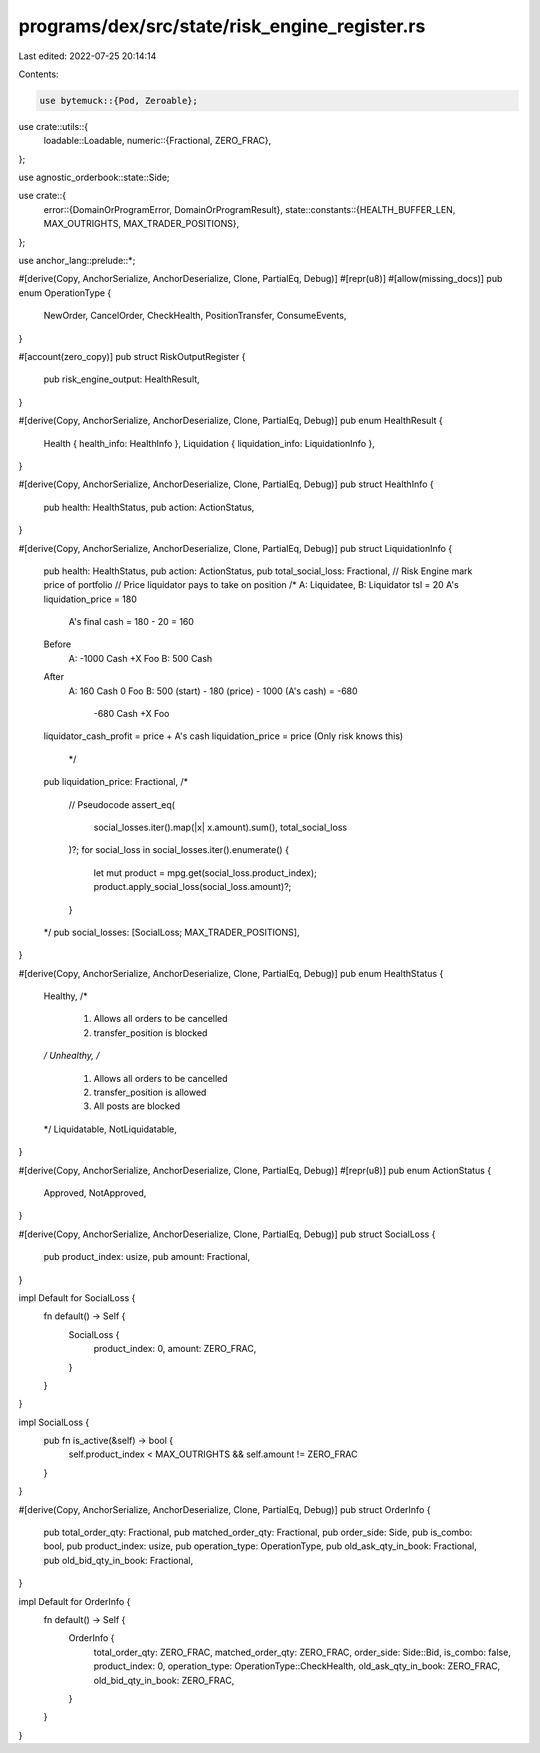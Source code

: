 programs/dex/src/state/risk_engine_register.rs
==============================================

Last edited: 2022-07-25 20:14:14

Contents:

.. code-block:: rs

    use bytemuck::{Pod, Zeroable};

use crate::utils::{
    loadable::Loadable,
    numeric::{Fractional, ZERO_FRAC},
};

use agnostic_orderbook::state::Side;

use crate::{
    error::{DomainOrProgramError, DomainOrProgramResult},
    state::constants::{HEALTH_BUFFER_LEN, MAX_OUTRIGHTS, MAX_TRADER_POSITIONS},
};

use anchor_lang::prelude::*;

#[derive(Copy, AnchorSerialize, AnchorDeserialize, Clone, PartialEq, Debug)]
#[repr(u8)]
#[allow(missing_docs)]
pub enum OperationType {
    NewOrder,
    CancelOrder,
    CheckHealth,
    PositionTransfer,
    ConsumeEvents,
}

#[account(zero_copy)]
pub struct RiskOutputRegister {
    pub risk_engine_output: HealthResult,
}

#[derive(Copy, AnchorSerialize, AnchorDeserialize, Clone, PartialEq, Debug)]
pub enum HealthResult {
    Health { health_info: HealthInfo },
    Liquidation { liquidation_info: LiquidationInfo },
}

#[derive(Copy, AnchorSerialize, AnchorDeserialize, Clone, PartialEq, Debug)]
pub struct HealthInfo {
    pub health: HealthStatus,
    pub action: ActionStatus,
}

#[derive(Copy, AnchorSerialize, AnchorDeserialize, Clone, PartialEq, Debug)]
pub struct LiquidationInfo {
    pub health: HealthStatus,
    pub action: ActionStatus,
    pub total_social_loss: Fractional,
    // Risk Engine mark price of portfolio
    // Price liquidator pays to take on position
    /*
    A: Liquidatee, B: Liquidator
    tsl = 20
    A's liquidation_price = 180
          A's final cash = 180 - 20 = 160
    Before
       A: -1000 Cash +X Foo
       B: 500 Cash
    After
       A: 160 Cash 0 Foo
       B: 500 (start) - 180 (price) - 1000 (A's cash) = -680
          -680 Cash +X Foo

    liquidator_cash_profit = price + A's cash
    liquidation_price = price (Only risk knows this)
     */
    pub liquidation_price: Fractional,
    /*
       // Pseudocode
       assert_eq(
           social_losses.iter().map(|x| x.amount).sum(), total_social_loss
       )?;
       for social_loss in social_losses.iter().enumerate() {
           let mut product = mpg.get(social_loss.product_index);
           product.apply_social_loss(social_loss.amount)?;
       }
    */
    pub social_losses: [SocialLoss; MAX_TRADER_POSITIONS],
}

#[derive(Copy, AnchorSerialize, AnchorDeserialize, Clone, PartialEq, Debug)]
pub enum HealthStatus {
    Healthy,
    /*
            1. Allows all orders to be cancelled
            2. transfer_position is blocked
    */
    Unhealthy,
    /*
        1. Allows all orders to be cancelled
        2. transfer_position is allowed
        3. All posts are blocked
    */
    Liquidatable,
    NotLiquidatable,
}

#[derive(Copy, AnchorSerialize, AnchorDeserialize, Clone, PartialEq, Debug)]
#[repr(u8)]
pub enum ActionStatus {
    Approved,
    NotApproved,
}

#[derive(Copy, AnchorSerialize, AnchorDeserialize, Clone, PartialEq, Debug)]
pub struct SocialLoss {
    pub product_index: usize,
    pub amount: Fractional,
}

impl Default for SocialLoss {
    fn default() -> Self {
        SocialLoss {
            product_index: 0,
            amount: ZERO_FRAC,
        }
    }
}

impl SocialLoss {
    pub fn is_active(&self) -> bool {
        self.product_index < MAX_OUTRIGHTS && self.amount != ZERO_FRAC
    }
}

#[derive(Copy, AnchorSerialize, AnchorDeserialize, Clone, PartialEq, Debug)]
pub struct OrderInfo {
    pub total_order_qty: Fractional,
    pub matched_order_qty: Fractional,
    pub order_side: Side,
    pub is_combo: bool,
    pub product_index: usize,
    pub operation_type: OperationType,
    pub old_ask_qty_in_book: Fractional,
    pub old_bid_qty_in_book: Fractional,
}

impl Default for OrderInfo {
    fn default() -> Self {
        OrderInfo {
            total_order_qty: ZERO_FRAC,
            matched_order_qty: ZERO_FRAC,
            order_side: Side::Bid,
            is_combo: false,
            product_index: 0,
            operation_type: OperationType::CheckHealth,
            old_ask_qty_in_book: ZERO_FRAC,
            old_bid_qty_in_book: ZERO_FRAC,
        }
    }
}


